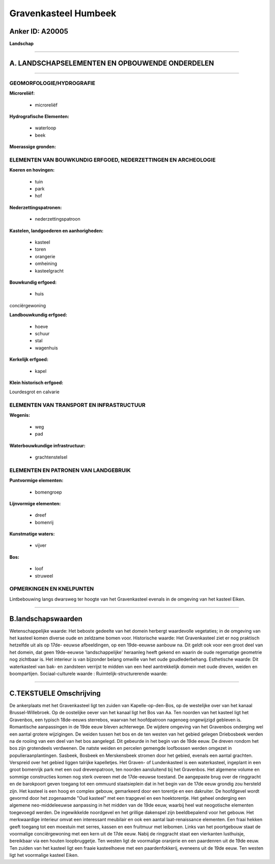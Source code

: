 Gravenkasteel Humbeek
=====================

Anker ID: A20005
----------------

**Landschap**

--------------

A. LANDSCHAPSELEMENTEN EN OPBOUWENDE ONDERDELEN
-----------------------------------------------

--------------

GEOMORFOLOGIE/HYDROGRAFIE
~~~~~~~~~~~~~~~~~~~~~~~~~

**Microreliëf:**

 * microreliëf


**Hydrografische Elementen:**

 * waterloop
 * beek


**Moerassige gronden:**



ELEMENTEN VAN BOUWKUNDIG ERFGOED, NEDERZETTINGEN EN ARCHEOLOGIE
~~~~~~~~~~~~~~~~~~~~~~~~~~~~~~~~~~~~~~~~~~~~~~~~~~~~~~~~~~~~~~~

**Koeren en hovingen:**

 * tuin
 * park
 * hof


**Nederzettingspatronen:**

 * nederzettingspatroon

**Kastelen, landgoederen en aanhorigheden:**

 * kasteel
 * toren
 * orangerie
 * omheining
 * kasteelgracht


**Bouwkundig erfgoed:**

 * huis


conciërgewoning

**Landbouwkundig erfgoed:**

 * hoeve
 * schuur
 * stal
 * wagenhuis


**Kerkelijk erfgoed:**

 * kapel


**Klein historisch erfgoed:**


Lourdesgrot en calvarie

ELEMENTEN VAN TRANSPORT EN INFRASTRUCTUUR
~~~~~~~~~~~~~~~~~~~~~~~~~~~~~~~~~~~~~~~~~

**Wegenis:**

 * weg
 * pad


**Waterbouwkundige infrastructuur:**

 * grachtenstelsel



ELEMENTEN EN PATRONEN VAN LANDGEBRUIK
~~~~~~~~~~~~~~~~~~~~~~~~~~~~~~~~~~~~~

**Puntvormige elementen:**

 * bomengroep


**Lijnvormige elementen:**

 * dreef
 * bomenrij

**Kunstmatige waters:**

 * vijver


**Bos:**

 * loof
 * struweel



OPMERKINGEN EN KNELPUNTEN
~~~~~~~~~~~~~~~~~~~~~~~~~

Lintbebouwing langs dwarsweg ter hoogte van het Gravenkasteel evenals in
de omgeving van het kasteel Eiken.

--------------

B.landschapswaarden
-------------------

Wetenschappelijke waarde:
Het beboste gedeelte van het domein herbergt waardevolle vegetaties;
in de omgeving van het kasteel komen diverse oude en zeldzame bomen
voor.
Historische waarde:
Het Gravenkasteel ziet er nog praktisch hetzelfde uit als op 17de-
eeuwse afbeeldingen, op een 19de-eeuwse aanbouw na. Dit geldt ook voor
een groot deel van het domein, dat geen 19de-eeuwse 'landschappelijke'
heraanleg heeft gekend en waarin de oude regematige geometrie nog
zichtbaar is. Het interieur is van bijzonder belang omwille van het oude
goudlederbehang.
Esthetische waarde: Dit waterkasteel van bak- en zandsteen verrijst
te midden van een heel aantrekkelijk domein met oude dreven, weiden en
boompartijen.
Sociaal-culturele waarde :
Ruimtelijk-structurerende waarde:


--------------

C.TEKSTUELE Omschrijving
------------------------

De ankerplaats met het Gravenkasteel ligt ten zuiden van
Kapelle-op-den-Bos, op de westelijke over van het kanaal
Brussel-Willebroek. Op de oostelijke oever van het kanaal ligt het Bos
van Aa. Ten noorden van het kasteel ligt het Gravenbos, een typisch
18de-eeuws sterrebos, waarvan het hoofdpatroon nagenoeg ongewijzigd
gebleven is. Romantische aanpassingen in de 19de eeuw bleven achterwege.
De wijdere omgeving van het Gravenbos onderging wel een aantal grotere
wijzigingen. De weiden tussen het bos en de ten westen van het gebied
gelegen Driebosbeek werden na de rooiing van een deel van het bos
aangelegd. Dit gebeurde in het begin van de 19de eeuw. De dreven rondom
het bos zijn grotendeels verdwenen. De natste weiden en percelen
gemengde loofbossen werden omgezet in populieraanplantingen. Sasbeek,
Bosbeek en Merskensbeek stromen door het gebied, evenals een aantal
grachten. Verspreid over het gebied liggen talrijke kapelletjes. Het
Graven- of Lundenkasteel is een waterkasteel, ingeplant in een groot
bomenrijk park met een oud drevenpatroon, ten noorden aansluitend bij
het Gravenbos. Het algemene volume en sommige constructies komen nog
sterk overeen met de 17de-eeuwse toestand. De aangepaste brug over de
ringgracht en de barokpoort geven toegang tot een ommuurd staatsieplein
dat in het begin van de 17de eeuw grondig zou hersteld zijn. Het kasteel
is een hoog en complex gebouw, gemarkeerd door een torentje en een
dakruiter. De hoofdgevel wordt gevormd door het zogenaamde "Oud kasteel"
met een trapgevel en een hoektorentje. Het geheel onderging een algemene
neo-middeleeuwse aanpassing in het midden van de 19de eeuw, waarbij heel
wat neogotische elementen toegevoegd werden. De ingewikkelde noordgevel
en het grillige dakenspel zijn beeldbepalend voor het gebouw. Het
merkwaardige interieur omvat een interessant meubilair en ook een aantal
laat-renaissance elementen. Een fraai hekken geeft toegang tot een
moestuin met serres, kassen en een fruitmuur met leibomen. Links van het
poortgebouw staat de voormalige conciërgewoning met een kern uit de 17de
eeuw. Nabij de ringgracht staat een vierkanten lusthuisje, bereikbaar
via een houten loopbruggetje. Ten westen ligt de voormalige oranjerie en
een paardenren uit de 19de eeuw. Ten zuiden van het kasteel ligt een
fraaie kasteelhoeve met een paardenfokkerij, eveneens uit de 19de eeuw.
Ten westen ligt het voormalige kasteel Eiken.
